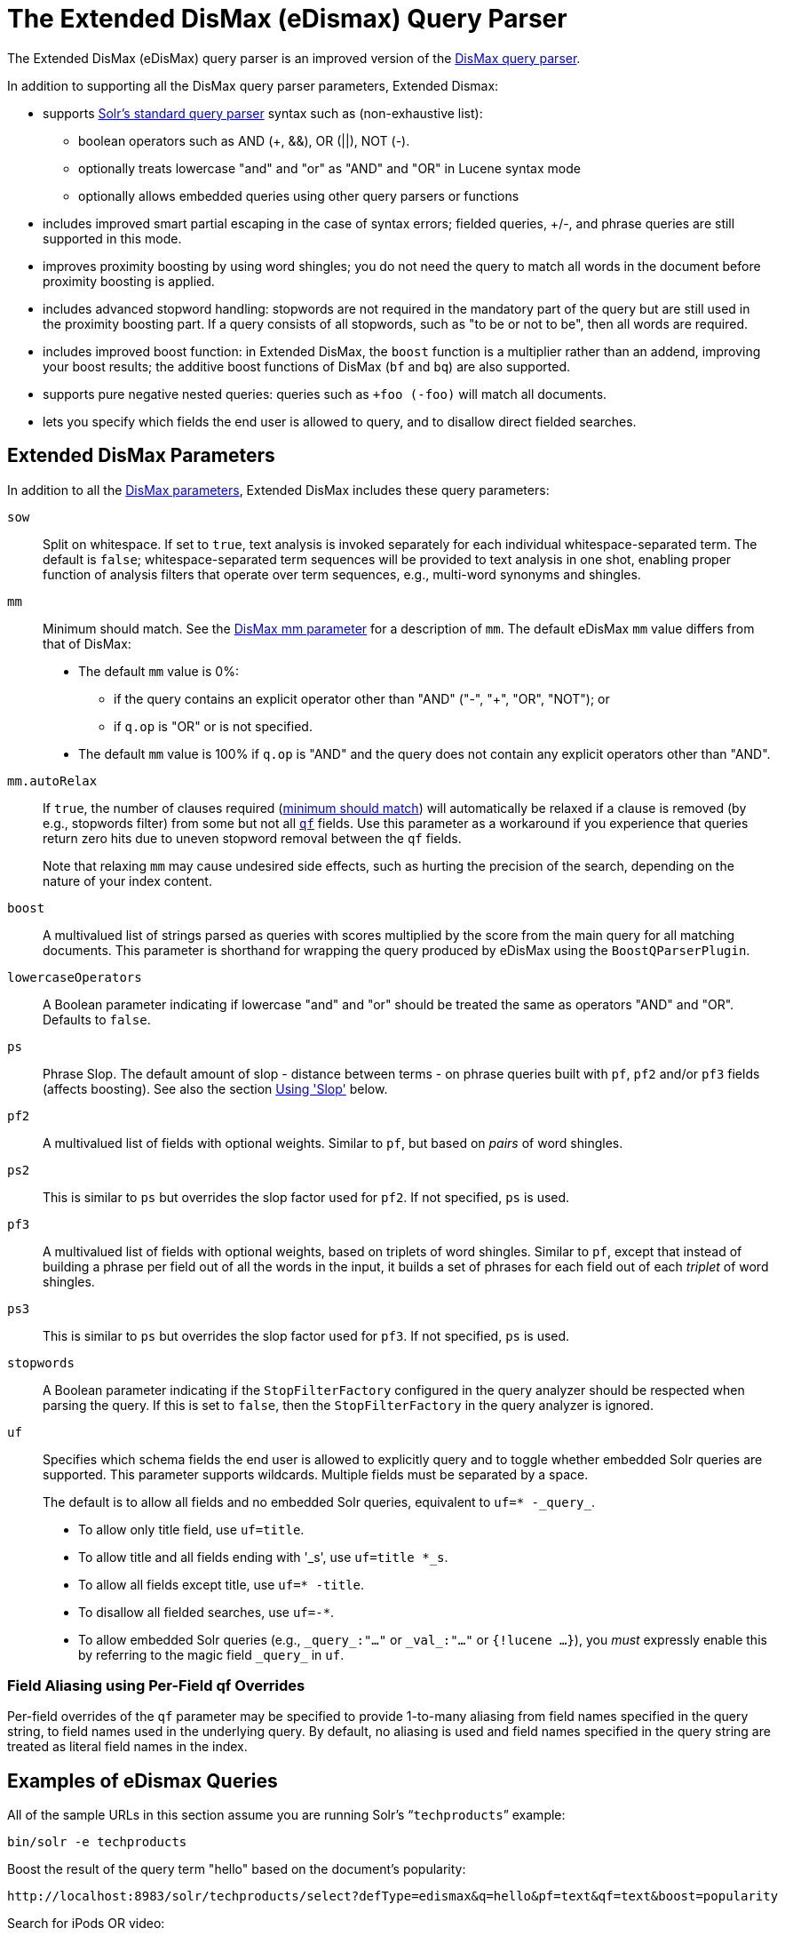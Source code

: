 = The Extended DisMax (eDismax) Query Parser
// Licensed to the Apache Software Foundation (ASF) under one
// or more contributor license agreements.  See the NOTICE file
// distributed with this work for additional information
// regarding copyright ownership.  The ASF licenses this file
// to you under the Apache License, Version 2.0 (the
// "License"); you may not use this file except in compliance
// with the License.  You may obtain a copy of the License at
//
//   http://www.apache.org/licenses/LICENSE-2.0
//
// Unless required by applicable law or agreed to in writing,
// software distributed under the License is distributed on an
// "AS IS" BASIS, WITHOUT WARRANTIES OR CONDITIONS OF ANY
// KIND, either express or implied.  See the License for the
// specific language governing permissions and limitations
// under the License.

The Extended DisMax (eDisMax) query parser is an improved version of the <<the-dismax-query-parser.adoc#the-dismax-query-parser,DisMax query parser>>.

In addition to supporting all the DisMax query parser parameters, Extended Dismax:

* supports <<the-standard-query-parser.adoc#the-standard-query-parser,Solr's standard query parser>> syntax such as (non-exhaustive list):
** boolean operators such as AND (+, &&), OR (||), NOT (-).
** optionally treats lowercase "and" and "or" as "AND" and "OR" in Lucene syntax mode
** optionally allows embedded queries using other query parsers or functions
* includes improved smart partial escaping in the case of syntax errors; fielded queries, +/-, and phrase queries are still supported in this mode.
* improves proximity boosting by using word shingles; you do not need the query to match all words in the document before proximity boosting is applied.
* includes advanced stopword handling: stopwords are not required in the mandatory part of the query but are still used in the proximity boosting part. If a query consists of all stopwords, such as "to be or not to be", then all words are required.
* includes improved boost function: in Extended DisMax, the `boost` function is a multiplier rather than an addend, improving your boost results; the additive boost functions of DisMax (`bf` and `bq`) are also supported.
* supports pure negative nested queries: queries such as `+foo (-foo)` will match all documents.
* lets you specify which fields the end user is allowed to query, and to disallow direct fielded searches.

== Extended DisMax Parameters

In addition to all the <<the-dismax-query-parser.adoc#dismax-query-parser-parameters,DisMax parameters>>, Extended DisMax includes these query parameters:

`sow`::
Split on whitespace. If set to `true`, text analysis is invoked separately for each individual whitespace-separated term.  The default is `false`; whitespace-separated term sequences will be provided to text analysis in one shot, enabling proper function of analysis filters that operate over term sequences, e.g., multi-word synonyms and shingles.

`mm`::
 Minimum should match.  See the <<the-dismax-query-parser.adoc#mm-minimum-should-match-parameter,DisMax mm parameter>> for a description of `mm`. The default eDisMax `mm` value differs from that of DisMax:
+
* The default `mm` value is 0%:
** if the query contains an explicit operator other than "AND" ("-", "+", "OR", "NOT"); or
** if `q.op` is "OR" or is not specified.
* The default `mm` value is 100% if `q.op` is "AND" and the query does not contain any explicit operators other than "AND".

`mm.autoRelax`::
If `true`, the number of clauses required (<<the-dismax-query-parser.adoc#mm-minimum-should-match-parameter,minimum should match>>) will automatically be relaxed if a clause is removed (by e.g., stopwords filter) from some but not all <<the-dismax-query-parser.adoc#qf-query-fields-parameter,`qf`>> fields. Use this parameter as a workaround if you experience that queries return zero hits due to uneven stopword removal between the `qf` fields.
+
Note that relaxing `mm` may cause undesired side effects, such as hurting the precision of the search, depending on the nature of your index content.

`boost`::
A multivalued list of strings parsed as queries with scores multiplied by the score from the main query for all matching documents. This parameter is shorthand for wrapping the query produced by eDisMax using the `BoostQParserPlugin`.

`lowercaseOperators`::
A Boolean parameter indicating if lowercase "and" and "or" should be treated the same as operators "AND" and "OR".
Defaults to `false`.

`ps`::
Phrase Slop. The default amount of slop - distance between terms - on phrase queries built with `pf`, `pf2` and/or `pf3` fields (affects boosting). See also the section <<Using 'Slop'>> below.

`pf2`::

A multivalued list of fields with optional weights. Similar to `pf`, but based on _pairs_ of word shingles.

`ps2`::
This is similar to `ps` but overrides the slop factor used for `pf2`. If not specified, `ps` is used.

`pf3`::
A multivalued list of fields with optional weights, based on triplets of word shingles. Similar to `pf`, except that instead of building a phrase per field out of all the words in the input, it builds a set of phrases for each field out of each _triplet_ of word shingles.

`ps3`::
This is similar to `ps` but overrides the slop factor used for `pf3`. If not specified, `ps` is used.

`stopwords`::
A Boolean parameter indicating if the `StopFilterFactory` configured in the query analyzer should be respected when parsing the query. If this is set to `false`, then the `StopFilterFactory` in the query analyzer is ignored.

`uf`::
Specifies which schema fields the end user is allowed to explicitly query and to toggle whether embedded Solr queries are supported.
This parameter supports wildcards. Multiple fields must be separated by a space.
+
The default is to allow all fields and no embedded Solr queries, equivalent to `uf=* -\_query_`.

* To allow only title field, use `uf=title`.
* To allow title and all fields ending with '_s', use `uf=title *_s`.
* To allow all fields except title, use `uf=* -title`.
* To disallow all fielded searches, use `uf=-*`.
* To allow embedded Solr queries (e.g., `\_query_:"..."` or `\_val_:"..."` or `{!lucene ...}`),
 you _must_ expressly enable this by referring to the magic field `\_query_` in `uf`.

=== Field Aliasing using Per-Field qf Overrides

Per-field overrides of the `qf` parameter may be specified to provide 1-to-many aliasing from field names specified in the query string, to field names used in the underlying query. By default, no aliasing is used and field names specified in the query string are treated as literal field names in the index.

== Examples of eDismax Queries

All of the sample URLs in this section assume you are running Solr's "```techproducts```" example:

[source,bash]
----
bin/solr -e techproducts
----

Boost the result of the query term "hello" based on the document's popularity:

[source,text]
----
http://localhost:8983/solr/techproducts/select?defType=edismax&q=hello&pf=text&qf=text&boost=popularity
----

Search for iPods OR video:

[source,text]
----
http://localhost:8983/solr/techproducts/select?defType=edismax&q=ipod+OR+video
----

Search across multiple fields, specifying (via boosts) how important each field is relative each other:

[source,text]
----
http://localhost:8983/solr/techproducts/select?q=video&defType=edismax&qf=features^20.0+text^0.3
----

You can boost results that have a field that matches a specific value:

[source,text]
----
http://localhost:8983/solr/techproducts/select?q=video&defType=edismax&qf=features^20.0+text^0.3&bq=cat:electronics^5.0
----

Using the "mm" param, 1 and 2 word queries require that all of the optional clauses match, but for queries with three or more clauses one missing clause is allowed:

[source,text]
----
http://localhost:8983/solr/techproducts/select?q=belkin+ipod&defType=edismax&mm=2
http://localhost:8983/solr/techproducts/select?q=belkin+ipod+gibberish&defType=edismax&mm=2
http://localhost:8983/solr/techproducts/select?q=belkin+ipod+apple&defType=edismax&mm=2
----

In the example below, we see a per-field override of the `qf` parameter being used to alias "name" in the query string to either the "```last_name```" and "```first_name```" fields:

[source,text]
----
defType=edismax
q=sysadmin name:Mike
qf=title text last_name first_name
f.name.qf=last_name first_name
----

== Using Negative Boost

Negative query boosts have been supported at the "Query" object level for a long time (resulting in negative scores for matching documents). Now the QueryParsers have been updated to handle this too.


== Using 'Slop'

`Dismax` and `Edismax` can run queries against all query fields, and also run a query in the form of a phrase against the phrase fields. (This will work only for boosting documents, not actually for matching.) However, that phrase query can have a 'slop,' which is the distance between the terms of the query while still considering it a phrase match. For example:

[source,text]
----
q=foo bar
qf=field1^5 field2^10
pf=field1^50 field2^20
defType=dismax
----

With these parameters, the Dismax Query Parser generates a query that looks something like this:

[source,text]
----
 (+(field1:foo^5 OR field2:foo^10) AND (field1:bar^5 OR field2:bar^10))
----

But it also generates another query that will only be used for boosting results:

[source,plain]
----
field1:"foo bar"^50 OR field2:"foo bar"^20
----

Thus, any document that has the terms "foo" and "bar" will match; however if some of those documents have both of the terms as a phrase, it will score much higher because it's more relevant.

If you add the parameter `ps` (phrase slop), the second query will instead be:

[source,text]
----
ps=10 field1:"foo bar"~10^50 OR field2:"foo bar"~10^20
----

This means that if the terms "foo" and "bar" appear in the document with less than 10 terms between each other, the phrase will match. For example the doc that says:

[source,text]
----
*Foo* term1 term2 term3 *bar*
----

will match the phrase query.

How does one use phrase slop? Usually it is configured in the request handler (in `solrconfig`).

With query slop (`qs`) the concept is similar, but it applies to explicit phrase queries from the user. For example, if you want to search for a name, you could enter:

[source,text]
----
q="Hans Anderson"
----

A document that contains "Hans Anderson" will match, but a document that contains the middle name "Christian" or where the name is written with the last name first ("Anderson, Hans") won't. For those cases one could configure the query field `qs`, so that even if the user searches for an explicit phrase query, a slop is applied.

Finally, in addition to the phrase fields (`pf`) parameter, `edismax` also supports the `pf2` and `pf3` parameters, for fields over which to create bigram and trigram phrase queries. The phrase slop for these parameters' queries can be specified using the `ps2` and `ps3` parameters, respectively. If you use `pf2`/`pf3` but `ps2`/`ps3`, then the phrase slop for these parameters' queries will be taken from the `ps` parameter, if any.
